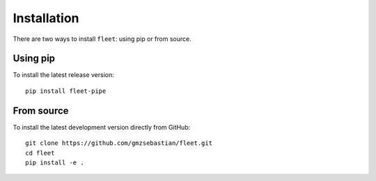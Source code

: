 .. _installation:

Installation
============

There are two ways to install ``fleet``: using pip or from source.

Using pip
---------

To install the latest release version::

    pip install fleet-pipe

From source
-----------

To install the latest development version directly from GitHub::

    git clone https://github.com/gmzsebastian/fleet.git
    cd fleet
    pip install -e .

